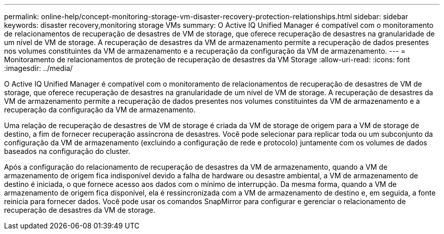 ---
permalink: online-help/concept-monitoring-storage-vm-disaster-recovery-protection-relationships.html 
sidebar: sidebar 
keywords: disaster recovery,monitoring storage VMs 
summary: O Active IQ Unified Manager é compatível com o monitoramento de relacionamentos de recuperação de desastres de VM de storage, que oferece recuperação de desastres na granularidade de um nível de VM de storage. A recuperação de desastres da VM de armazenamento permite a recuperação de dados presentes nos volumes constituintes da VM de armazenamento e a recuperação da configuração da VM de armazenamento. 
---
= Monitoramento de relacionamentos de proteção de recuperação de desastres da VM Storage
:allow-uri-read: 
:icons: font
:imagesdir: ../media/


[role="lead"]
O Active IQ Unified Manager é compatível com o monitoramento de relacionamentos de recuperação de desastres de VM de storage, que oferece recuperação de desastres na granularidade de um nível de VM de storage. A recuperação de desastres da VM de armazenamento permite a recuperação de dados presentes nos volumes constituintes da VM de armazenamento e a recuperação da configuração da VM de armazenamento.

Uma relação de recuperação de desastres de VM de storage é criada da VM de storage de origem para a VM de storage de destino, a fim de fornecer recuperação assíncrona de desastres. Você pode selecionar para replicar toda ou um subconjunto da configuração da VM de armazenamento (excluindo a configuração de rede e protocolo) juntamente com os volumes de dados baseados na configuração do cluster.

Após a configuração do relacionamento de recuperação de desastres da VM de armazenamento, quando a VM de armazenamento de origem fica indisponível devido a falha de hardware ou desastre ambiental, a VM de armazenamento de destino é iniciada, o que fornece acesso aos dados com o mínimo de interrupção. Da mesma forma, quando a VM de armazenamento de origem fica disponível, ela é ressincronizada com a VM de armazenamento de destino e, em seguida, a fonte reinicia para fornecer dados. Você pode usar os comandos SnapMirror para configurar e gerenciar o relacionamento de recuperação de desastres da VM de storage.

